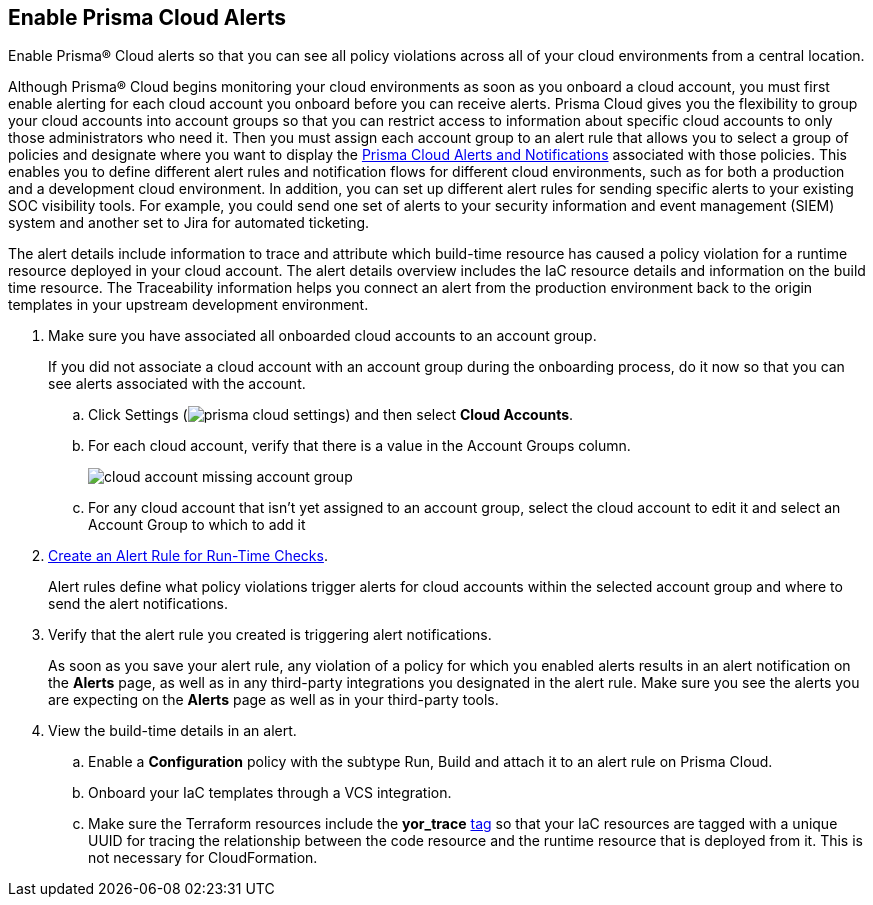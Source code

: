 :topic_type: task
[.task]
[#id15b0e4c5-e7a6-4653-acbd-3338de344757]
== Enable Prisma Cloud Alerts

Enable Prisma® Cloud alerts so that you can see all policy violations across all of your cloud environments from a central location.

Although Prisma® Cloud begins monitoring your cloud environments as soon as you onboard a cloud account, you must first enable alerting for each cloud account you onboard before you can receive alerts. Prisma Cloud gives you the flexibility to group your cloud accounts into account groups so that you can restrict access to information about specific cloud accounts to only those administrators who need it. Then you must assign each account group to an alert rule that allows you to select a group of policies and designate where you want to display the xref:prisma-cloud-alert-notifications.adoc#id1fc26554-036c-42bf-88a6-3687c8e8dbb6[Prisma Cloud Alerts and Notifications] associated with those policies. This enables you to define different alert rules and notification flows for different cloud environments, such as for both a production and a development cloud environment. In addition, you can set up different alert rules for sending specific alerts to your existing SOC visibility tools. For example, you could send one set of alerts to your security information and event management (SIEM) system and another set to Jira for automated ticketing.

The alert details include information to trace and attribute which build-time resource has caused a policy violation for a runtime resource deployed in your cloud account. The alert details overview includes the IaC resource details and information on the build time resource. The Traceability information helps you connect an alert from the production environment back to the origin templates in your upstream development environment.

[.procedure]
. Make sure you have associated all onboarded cloud accounts to an account group.
+
If you did not associate a cloud account with an account group during the onboarding process, do it now so that you can see alerts associated with the account.

.. Click Settings (image:prisma-cloud-settings.png[scale=50]) and then select *Cloud Accounts*.

.. For each cloud account, verify that there is a value in the Account Groups column.
+
image::cloud-account-missing-account-group.png[scale=40]

.. For any cloud account that isn’t yet assigned to an account group, select the cloud account to edit it and select an Account Group to which to add it

. xref:create-an-alert-rule.adoc#idd1af59f7-792f-42bf-9d63-12d29ca7a950[Create an Alert Rule for Run-Time Checks].
+
Alert rules define what policy violations trigger alerts for cloud accounts within the selected account group and where to send the alert notifications.

. Verify that the alert rule you created is triggering alert notifications.
+
As soon as you save your alert rule, any violation of a policy for which you enabled alerts results in an alert notification on the *Alerts* page, as well as in any third-party integrations you designated in the alert rule. Make sure you see the alerts you are expecting on the *Alerts* page as well as in your third-party tools.

. View the build-time details in an alert.

.. Enable a *Configuration* policy with the subtype Run, Build and attach it to an alert rule on Prisma Cloud.

.. Onboard your IaC templates through a VCS integration.

.. Make sure the Terraform resources include the *yor_trace* https://docs.paloaltonetworks.com/prisma/prisma-cloud/prisma-cloud-admin-code-security/scan-monitor/iac-tag-and-trace[tag] so that your IaC resources are tagged with a unique UUID for tracing the relationship between the code resource and the runtime resource that is deployed from it. This is not necessary for CloudFormation.
